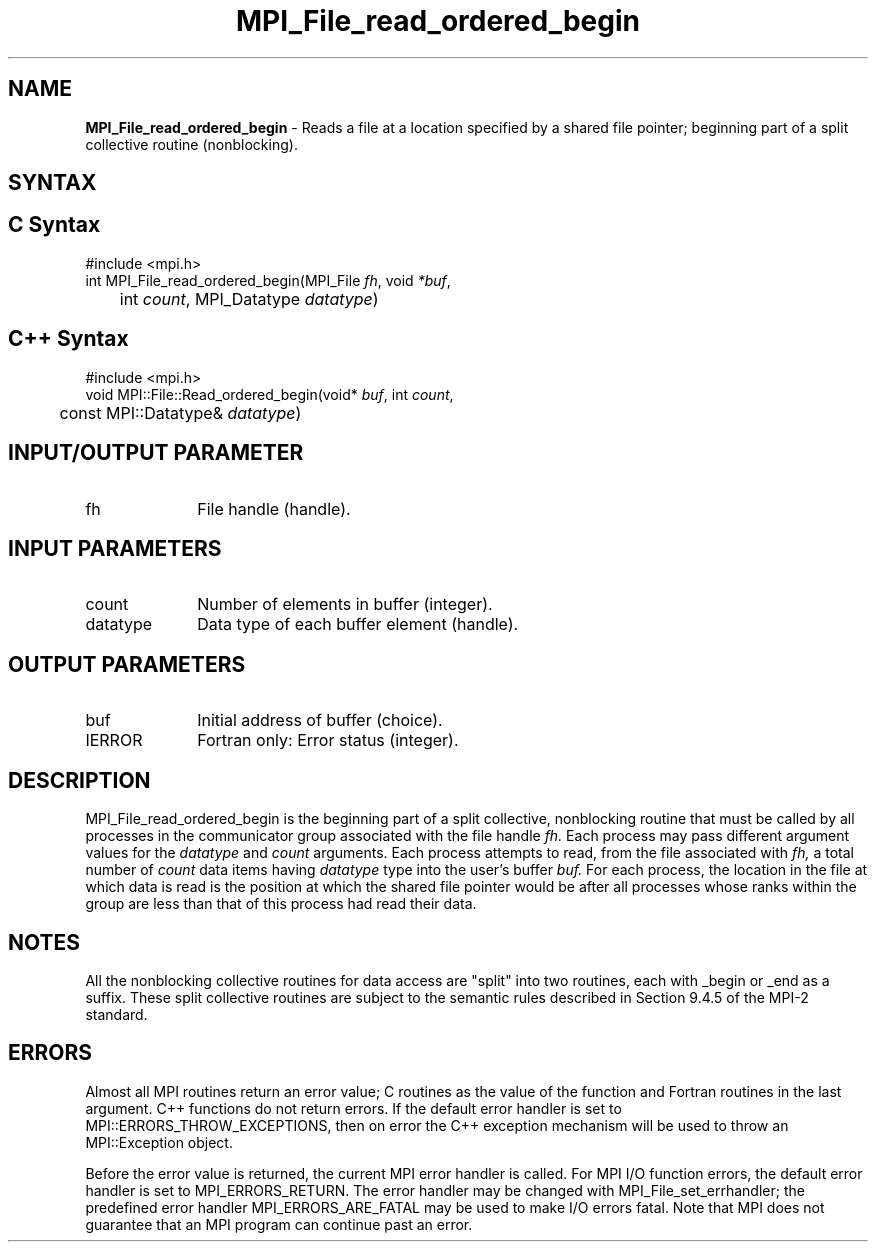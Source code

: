 .\" -*- nroff -*-
.\" Copyright 2010 Cisco Systems, Inc.  All rights reserved.
.\" Copyright 2006-2008 Sun Microsystems, Inc.
.\" Copyright (c) 1996 Thinking Machines Corporation
.\" Copyright 2015-2016 Research Organization for Information Science
.\"                     and Technology (RIST). All rights reserved.
.\" $COPYRIGHT$
.TH MPI_File_read_ordered_begin 3 "Aug 22, 2018" "3.1.2" "Open MPI"
.SH NAME
\fBMPI_File_read_ordered_begin\fP \- Reads a file at a location specified by a shared file pointer; beginning part of a split collective routine (nonblocking).

.SH SYNTAX
.ft R
.nf
.SH C Syntax
.nf
#include <mpi.h>
int MPI_File_read_ordered_begin(MPI_File \fIfh\fP, void \fI*buf\fP,
	int \fIcount\fP, MPI_Datatype \fIdatatype\fP)

.fi
.SH C++ Syntax
.nf
#include <mpi.h>
void MPI::File::Read_ordered_begin(void* \fIbuf\fP, int \fIcount\fP,
	const MPI::Datatype& \fIdatatype\fP)

.fi
.SH INPUT/OUTPUT PARAMETER
.ft R
.TP 1i
fh
File handle (handle).

.SH INPUT PARAMETERS
.ft R
.TP 1i
count
Number of elements in buffer (integer).
.ft R
.TP 1i
datatype
Data type of each buffer element (handle).

.SH OUTPUT PARAMETERS
.ft R
.TP 1i
buf
Initial address of buffer (choice).
.TP 1i
IERROR
Fortran only: Error status (integer).

.SH DESCRIPTION
.ft R
MPI_File_read_ordered_begin is the beginning part of a split collective, nonblocking routine that must be
called by all processes in the communicator group associated with the
file handle
.I fh.
Each process may pass different argument values for the
.I datatype
and
.I count
arguments. Each process attempts to read, from the file associated with
.I fh,
a total number of
.I count
data items having
.I datatype
type into the user's buffer
.I buf.
For each process, the location in the file at which data is read is the position at which the shared file pointer would be after all processes whose ranks within the group are less than that of this process had read their data.

.SH NOTES
.ft R
All the nonblocking collective routines for data access are "split" into two routines, each with _begin or _end as a suffix. These split collective routines are subject to the semantic rules described in Section 9.4.5 of the MPI-2 standard.

.SH ERRORS
Almost all MPI routines return an error value; C routines as the value of the function and Fortran routines in the last argument. C++ functions do not return errors. If the default error handler is set to MPI::ERRORS_THROW_EXCEPTIONS, then on error the C++ exception mechanism will be used to throw an MPI::Exception object.
.sp
Before the error value is returned, the current MPI error handler is
called. For MPI I/O function errors, the default error handler is set to MPI_ERRORS_RETURN. The error handler may be changed with MPI_File_set_errhandler; the predefined error handler MPI_ERRORS_ARE_FATAL may be used to make I/O errors fatal. Note that MPI does not guarantee that an MPI program can continue past an error.

